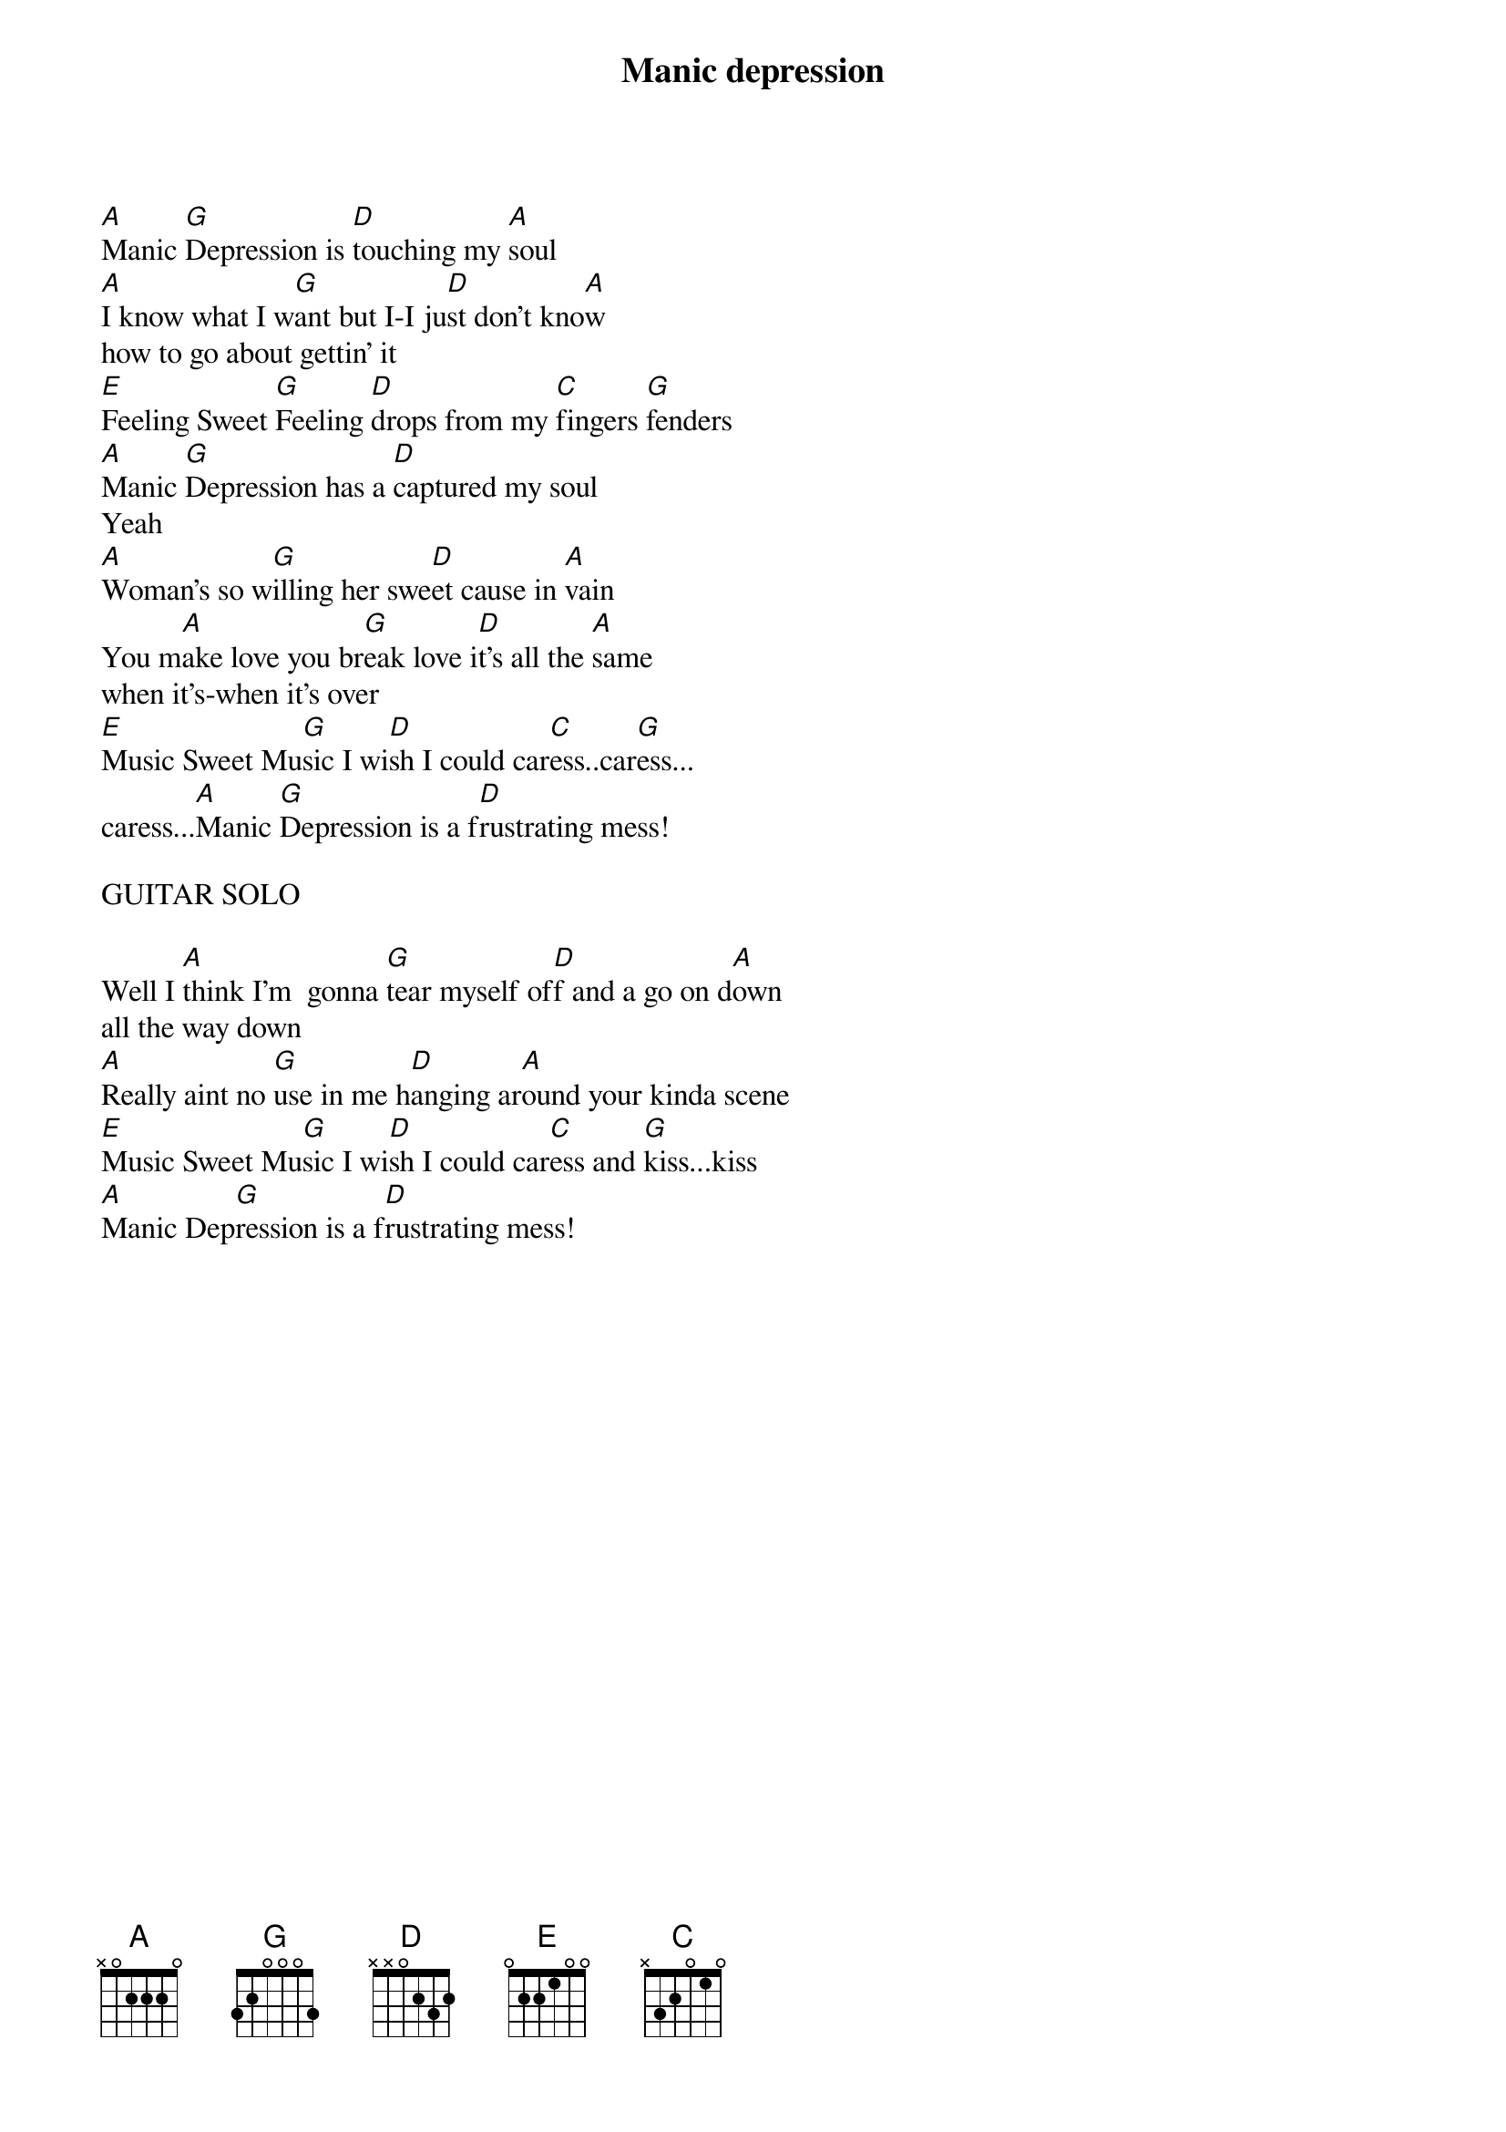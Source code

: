 {title: Manic depression}
{author: Jimi Hendrix}

                                           
[A]Manic [G]Depression is [D]touching my [A]soul
[A]I know what I w[G]ant but I-I ju[D]st don't kno[A]w
how to go about gettin' it
[E]Feeling Sweet [G]Feeling [D]drops from my [C]fingers [G]fenders
[A]Manic [G]Depression has a [D]captured my soul
Yeah
[A]Woman's so w[G]illing her swe[D]et cause in [A]vain
You m[A]ake love you br[G]eak love i[D]t's all the [A]same
when it's-when it's over
[E]Music Sweet Mu[G]sic I wi[D]sh I could car[C]ess..car[G]ess...
caress...[A]Manic [G]Depression is a f[D]rustrating mess!

GUITAR SOLO

Well I [A]think I'm  gonna [G]tear myself of[D]f and a go on d[A]own
all the way down
[A]Really aint no [G]use in me h[D]anging ar[A]ound your kinda scene
[E]Music Sweet Mu[G]sic I wi[D]sh I could car[C]ess and [G]kiss...kiss
[A]Manic Dep[G]ression is a f[D]rustrating mess!
